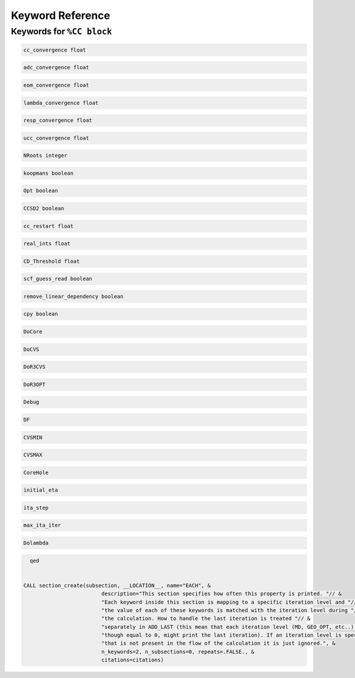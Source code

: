Keyword Reference
#################


Keywords for ``%CC block``
----------------------

.. code-block:: shell

   cc_convergence float

.. code-block:: shell
 
   adc_convergence float

.. code-block:: shell

   eom_convergence float

.. code-block:: shell

   lambda_convergence float

.. code-block:: shell

   resp_convergence float

.. code-block:: shell

   ucc_convergence float

.. code-block:: shell

   NRoots integer

.. code-block:: shell

   koopmans boolean

.. code-block:: shell 

   Opt boolean

.. code-block:: shell

   CCSD2 boolean 

.. code-block:: shell

   cc_restart float

.. code-block:: shell

   real_ints float

.. code-block:: shell

   CD_Threshold float

.. code-block:: shell

   scf_guess_read boolean 

.. code-block:: shell

   remove_linear_dependency boolean

.. code-block:: shell

   cpy boolean 

.. code-block:: shell

   DoCore


.. code-block:: shell

   DoCVS

.. code-block:: shell

   DoR3CVS

.. code-block:: shell

   DoR3OPT

.. code-block:: shell

   Debug

.. code-block:: shell

   DF

.. code-block:: shell

   CVSMIN

.. code-block:: shell

   CVSMAX

.. code-block:: shell

   CoreHole

.. code-block:: shell

   initial_eta

.. code-block:: shell

   ita_step

.. code-block:: shell

   max_ita_iter

.. code-block:: shell

   Dolambda

.. code-block:: shell

   qed


 CALL section_create(subsection, __LOCATION__, name="EACH", &
                          description="This section specifies how often this property is printed. "// &
                          "Each keyword inside this section is mapping to a specific iteration level and "// &
                          "the value of each of these keywords is matched with the iteration level during "// &
                          "the calculation. How to handle the last iteration is treated "// &
                          "separately in ADD_LAST (this mean that each iteration level (MD, GEO_OPT, etc..), "// &
                          "though equal to 0, might print the last iteration). If an iteration level is specified "// &
                          "that is not present in the flow of the calculation it is just ignored.", &
                          n_keywords=2, n_subsections=0, repeats=.FALSE., &
                          citations=citations)

